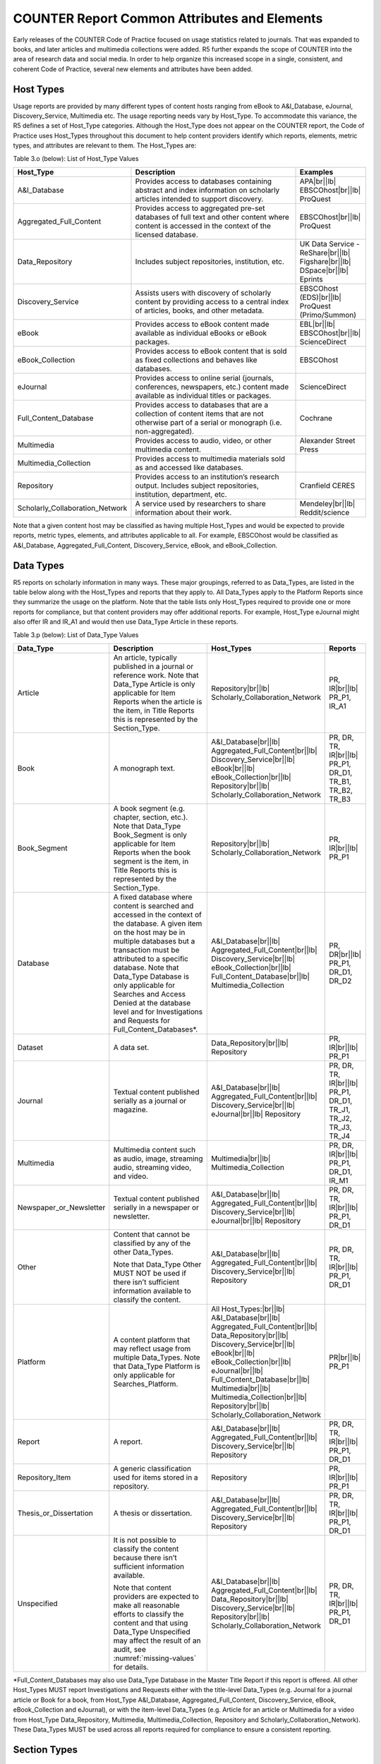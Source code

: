 .. The COUNTER Code of Practice Release 5 © 2017-2021 by COUNTER
   is licensed under CC BY-SA 4.0. To view a copy of this license,
   visit https://creativecommons.org/licenses/by-sa/4.0/

COUNTER Report Common Attributes and Elements
---------------------------------------------

Early releases of the COUNTER Code of Practice focused on usage statistics related to journals. That was expanded to books, and later articles and multimedia collections were added. R5 further expands the scope of COUNTER into the area of research data and social media. In order to help organize this increased scope in a single, consistent, and coherent Code of Practice, several new elements and attributes have been added.


.. _host-types:

Host Types
""""""""""

Usage reports are provided by many different types of content hosts ranging from eBook to A&I_Database, eJournal, Discovery_Service, Multimedia etc. The usage reporting needs vary by Host_Type. To accommodate this variance, the R5 defines a set of Host_Type categories. Although the Host_Type does not appear on the COUNTER report, the Code of Practice uses Host_Types throughout this document to help content providers identify which reports, elements, metric types, and attributes are relevant to them. The Host_Types are:

Table 3.o (below): List of Host_Type Values

.. only:: latex

   .. tabularcolumns:: |>{\raggedright\arraybackslash}\Y{0.33}|>{\parskip=\tparskip}\Y{0.41}|>{\raggedright\arraybackslash}\Y{0.26}|

.. list-table::
   :class: longtable
   :widths: 23 57 20
   :header-rows: 1

   * - Host_Type
     - Description
     - Examples

   * - A&I_Database
     - Provides access to databases containing abstract and index information on scholarly articles intended to support discovery.
     - APA\ |br|\ |lb|
       EBSCOhost\ |br|\ |lb|
       ProQuest

   * - Aggregated_Full_Content
     - Provides access to aggregated pre-set databases of full text and other content where content is accessed in the context of the licensed database.
     - EBSCOhost\ |br|\ |lb|
       ProQuest

   * - Data_Repository
     - Includes subject repositories, institution, etc.
     - UK Data Service - ReShare\ |br|\ |lb|
       Figshare\ |br|\ |lb|
       DSpace\ |br|\ |lb|
       Eprints

   * - Discovery_Service
     - Assists users with discovery of scholarly content by providing access to a central index of articles, books, and other metadata.
     - EBSCOhost (EDS)\ |br|\ |lb|
       ProQuest (Primo/Summon)

   * - eBook
     - Provides access to eBook content made available as individual eBooks or eBook packages.
     - EBL\ |br|\ |lb|
       EBSCOhost\ |br|\ |lb|
       ScienceDirect

   * - eBook_Collection
     - Provides access to eBook content that is sold as fixed collections and behaves like databases.
     - EBSCOhost

   * - eJournal
     - Provides access to online serial (journals, conferences, newspapers, etc.) content made available as individual titles or packages.
     - ScienceDirect

   * - Full_Content_Database
     - Provides access to databases that are a collection of content items that are not otherwise part of a serial or monograph (i.e. non-aggregated).
     - Cochrane

   * - Multimedia
     - Provides access to audio, video, or other multimedia content.
     - Alexander Street Press

   * - Multimedia_Collection
     - Provides access to multimedia materials sold as and accessed like databases.
     -

   * - Repository
     - Provides access to an institution’s research output. Includes subject repositories, institution, department, etc.
     - Cranfield CERES

   * - Scholarly_Collaboration_Network
     - A service used by researchers to share information about their work.
     - Mendeley\ |br|\ |lb|
       Reddit/science

Note that a given content host may be classified as having multiple Host_Types and would be expected to provide reports, metric types, elements, and attributes applicable to all. For example, EBSCOhost would be classified as A&I_Database, Aggregated_Full_Content, Discovery_Service, eBook, and eBook_Collection.


.. _data-types:

Data Types
""""""""""

R5 reports on scholarly information in many ways. These major groupings, referred to as Data_Types, are listed in the table below along with the Host_Types and reports that they apply to. All Data_Types apply to the Platform Reports since they summarize the usage on the platform. Note that the table lists only Host_Types required to provide one or more reports for compliance, but that content providers may offer additional reports. For example, Host_Type eJournal might also offer IR and IR_A1 and would then use Data_Type Article in these reports.

Table 3.p (below): List of Data_Type Values

.. only:: latex

   .. tabularcolumns:: |>{\raggedright\arraybackslash}\Y{0.26}|>{\parskip=\tparskip}\Y{0.25}|>{\raggedright\arraybackslash}\Y{0.32}|>{\raggedright\arraybackslash}\Y{0.17}|

.. list-table::
   :class: longtable
   :widths: 20 43 24 13
   :header-rows: 1

   * - Data_Type
     - Description
     - Host_Types
     - Reports

   * - Article
     - An article, typically published in a journal or reference work. Note that Data_Type Article is only applicable for Item Reports when the article is the item, in Title Reports this is represented by the Section_Type.
     - Repository\ |br|\ |lb|
       Scholarly_Collaboration_Network
     - PR, IR\ |br|\ |lb|
       PR_P1, IR_A1

   * - Book
     - A monograph text.
     - A&I_Database\ |br|\ |lb|
       Aggregated_Full_Content\ |br|\ |lb|
       Discovery_Service\ |br|\ |lb|
       eBook\ |br|\ |lb|
       eBook_Collection\ |br|\ |lb|
       Repository\ |br|\ |lb|
       Scholarly_Collaboration_Network
     - PR, DR, TR, IR\ |br|\ |lb|
       PR_P1, DR_D1, TR_B1, TR_B2, TR_B3

   * - Book_Segment
     - A book segment (e.g. chapter, section, etc.). Note that Data_Type Book_Segment is only applicable for Item Reports when the book segment is the item, in Title Reports this is represented by the Section_Type.
     - Repository\ |br|\ |lb|
       Scholarly_Collaboration_Network
     - PR, IR\ |br|\ |lb|
       PR_P1

   * - Database
     - A fixed database where content is searched and accessed in the context of the database. A given item on the host may be in multiple databases but a transaction must be attributed to a specific database. Note that Data_Type Database is only applicable for Searches and Access Denied at the database level and for Investigations and Requests for Full_Content_Databases*.
     - A&I_Database\ |br|\ |lb|
       Aggregated_Full_Content\ |br|\ |lb|
       Discovery_Service\ |br|\ |lb|
       eBook_Collection\ |br|\ |lb|
       Full_Content_Database\ |br|\ |lb|
       Multimedia_Collection
     - PR, DR\ |br|\ |lb|
       PR_P1, DR_D1, DR_D2

   * - Dataset
     - A data set.
     - Data_Repository\ |br|\ |lb|
       Repository
     - PR, IR\ |br|\ |lb|
       PR_P1

   * - Journal
     - Textual content published serially as a journal or magazine.
     - A&I_Database\ |br|\ |lb|
       Aggregated_Full_Content\ |br|\ |lb|
       Discovery_Service\ |br|\ |lb|
       eJournal\ |br|\ |lb|
       Repository
     - PR, DR, TR, IR\ |br|\ |lb|
       PR_P1, DR_D1, TR_J1, TR_J2, TR_J3, TR_J4

   * - Multimedia
     - Multimedia content such as audio, image, streaming audio, streaming video, and video.
     - Multimedia\ |br|\ |lb|
       Multimedia_Collection
     - PR, DR, IR\ |br|\ |lb|
       PR_P1, DR_D1, IR_M1

   * - Newspaper_or_Newsletter
     - Textual content published serially in a newspaper or newsletter.
     - A&I_Database\ |br|\ |lb|
       Aggregated_Full_Content\ |br|\ |lb|
       Discovery_Service\ |br|\ |lb|
       eJournal\ |br|\ |lb|
       Repository
     - PR, DR, TR, IR\ |br|\ |lb|
       PR_P1, DR_D1

   * - Other
     - Content that cannot be classified by any of the other Data_Types.

       Note that Data_Type Other MUST NOT be used if there isn’t sufficient information available to classify the content.
     - A&I_Database\ |br|\ |lb|
       Aggregated_Full_Content\ |br|\ |lb|
       Discovery_Service\ |br|\ |lb|
       Repository
     - PR, DR, TR, IR\ |br|\ |lb|
       PR_P1, DR_D1

   * - Platform
     - A content platform that may reflect usage from multiple Data_Types. Note that Data_Type Platform is only applicable for Searches_Platform.
     - All Host_Types:\ |br|\ |lb|
       A&I_Database\ |br|\ |lb|
       Aggregated_Full_Content\ |br|\ |lb|
       Data_Repository\ |br|\ |lb|
       Discovery_Service\ |br|\ |lb|
       eBook\ |br|\ |lb|
       eBook_Collection\ |br|\ |lb|
       eJournal\ |br|\ |lb|
       Full_Content_Database\ |br|\ |lb|
       Multimedia\ |br|\ |lb|
       Multimedia_Collection\ |br|\ |lb|
       Repository\ |br|\ |lb|
       Scholarly_Collaboration_Network
     - PR\ |br|\ |lb|
       PR_P1

   * - Report
     - A report.
     - A&I_Database\ |br|\ |lb|
       Aggregated_Full_Content\ |br|\ |lb|
       Discovery_Service\ |br|\ |lb|
       Repository
     - PR, DR, TR, IR\ |br|\ |lb|
       PR_P1, DR_D1

   * - Repository_Item
     - A generic classification used for items stored in a repository.
     - Repository
     - PR, IR\ |br|\ |lb|
       PR_P1

   * - Thesis_or_Dissertation
     - A thesis or dissertation.
     - A&I_Database\ |br|\ |lb|
       Aggregated_Full_Content\ |br|\ |lb|
       Discovery_Service\ |br|\ |lb|
       Repository
     - PR, DR, TR, IR\ |br|\ |lb|
       PR_P1, DR_D1

   * - Unspecified
     - It is not possible to classify the content because there isn’t sufficient information available.

       Note that content providers are expected to make all reasonable efforts to classify the content and that using Data_Type Unspecified may affect the result of an audit, see :numref:`missing-values` for details.
     - A&I_Database\ |br|\ |lb|
       Aggregated_Full_Content\ |br|\ |lb|
       Data_Repository\ |br|\ |lb|
       Discovery_Service\ |br|\ |lb|
       Repository\ |br|\ |lb|
       Scholarly_Collaboration_Network
     - PR, DR, TR, IR\ |br|\ |lb|
       PR_P1, DR_D1

\*Full_Content_Databases may also use Data_Type Database in the Master Title Report if this report is offered. All other Host_Types MUST report Investigations and Requests either with the title-level Data_Types (e.g. Journal for a journal article or Book for a book, from Host_Type A&I_Database, Aggregated_Full_Content, Discovery_Service, eBook, eBook_Collection and eJournal), or with the item-level Data_Types (e.g. Article for an article or Multimedia for a video from Host_Type Data_Repository, Multimedia, Multimedia_Collection, Repository and Scholarly_Collaboration_Network). These Data_Types MUST be used across all reports required for compliance to ensure a consistent reporting.


.. _section-types:

Section Types
"""""""""""""

Some scholarly content is accessed in sections. For example, a user may access a chapter or section at a time. Section_Type was introduced to provide a categorization of the transaction based on the type of section accessed. For example, a librarian could use a Title Master Report to see a breakdown of usage by Title and Section_Type. The following table lists the Section_Types defined by COUNTER and the Host_Types and reports to which they apply.

Table 3.q (below): List of Section_Type Values

.. only:: latex

   .. tabularcolumns:: |>{\raggedright\arraybackslash}\Y{0.16}|>{\parskip=\tparskip}\Y{0.47}|>{\raggedright\arraybackslash}\Y{0.26}|>{\raggedright\arraybackslash}\Y{0.11}|

.. list-table::
   :class: longtable
   :widths: 13 54 22 11
   :header-rows: 1

   * - Section_Type
     - Description
     - Host_Types
     - Reports

   * - Article
     - An article from a compilation, such as a journal, encyclopedia, or reference book.
     - Aggregated_Full_Content\ |br|\ |lb|
       eJournal
     - TR

   * - Book
     - A complete book, accessed as a single file.
     - Aggregated_Full_Content\ |br|\ |lb|
       eBook\ |br|\ |lb|
       eBook_Collection
     - TR

   * - Chapter
     - A chapter from a book.
     - Aggregated_Full_Content\ |br|\ |lb|
       eBook\ |br|\ |lb|
       eBook_Collection
     - TR

   * - Other
     - Content delivered in sections not otherwise represented on the list.
     - Aggregated_Full_Content
     - TR

   * - Section
     - A group of chapters or articles.
     - Aggregated_Full_Content\ |br|\ |lb|
       eBook\ |br|\ |lb|
       eBook_Collection\ |br|\ |lb|
       eJournal
     - TR


.. _metric-types:

Metric Types
""""""""""""

Metric_Types, which represent the nature of activity being counted, can be grouped into the categories of Searches, Investigations, Requests, and Access Denied. The Tables 3.r, 3.s and 3.t (below) list the Metric_Types and the Host_Types and reports they apply to.


.. rubric:: Searches

Table 3.r (below): List of Metric_Types for Searches

.. only:: latex

   .. tabularcolumns:: |>{\raggedright\arraybackslash}\Y{0.21}|>{\parskip=\tparskip}\Y{0.37}|>{\raggedright\arraybackslash}\Y{0.32}|>{\raggedright\arraybackslash}\Y{0.1}|

.. list-table::
   :class: longtable
   :widths: 17 50 24 9
   :header-rows: 1

   * - Metric_Type
     - Description
     - Host_Types
     - Reports

   * - Searches_Regular
     - Number of searches conducted against a database where results are returned to the user on the host UI and either a single database is searched, or multiple databases are searched and the user has the option of selecting the databases to be searched. This metric only applies to usage tracked at the database level and is not represented at the platform level.
     - A&I_Database\ |br|\ |lb|
       Aggregated_Full_Content\ |br|\ |lb|
       Discovery_Service\ |br|\ |lb|
       eBook_Collection\ |br|\ |lb|
       Full_Content_Database\ |br|\ |lb|
       Multimedia_Collection
     - DR\ |br|\ |lb|
       DR_D1

   * - Searches_Automated
     - Number of searches conducted against a database on the host site or discovery service where results are returned in the host UI, multiple databases are searched and the user does NOT have the option of selecting the databases to be searched. This metric only applies to usage that is tracked at the database level and is not represented at the platform level.
     - A&I_Database\ |br|\ |lb|
       Aggregated_Full_Content\ |br|\ |lb|
       Discovery_Service\ |br|\ |lb|
       eBook_Collection\ |br|\ |lb|
       Full_Content_Database\ |br|\ |lb|
       Multimedia_Collection
     - DR\ |br|\ |lb|
       DR_D1

   * - Searches_Federated
     - Searches conducted by a federated search engine where the search activity is conducted remotely via client-server technology. This metric only applies to usage that is tracked at the database level and is not represented at the platform level.
     - A&I_Database\ |br|\ |lb|
       Aggregated_Full_Content\ |br|\ |lb|
       Discovery_Service\ |br|\ |lb|
       eBook_Collection\ |br|\ |lb|
       Full_Content_Database\ |br|\ |lb|
       Multimedia_Collection
     - DR\ |br|\ |lb|
       DR_D1

   * - Searches_Platform
     - Searches conducted by users and captured at the platform level. Each user-initiated search can only be counted once regardless of the number of databases involved in the search. This metric only applies to Platform Reports.
     - All Host_Types:\ |br|\ |lb|
       A&I_Database\ |br|\ |lb|
       Aggregated_Full_Content\ |br|\ |lb|
       Data_Repository*\ |br|\ |lb|
       Discovery_Service\ |br|\ |lb|
       eBook\ |br|\ |lb|
       eBook_Collection\ |br|\ |lb|
       eJournal\ |br|\ |lb|
       Full_Content_Database\ |br|\ |lb|
       Multimedia\ |br|\ |lb|
       Multimedia_Collection\ |br|\ |lb|
       Repository*\ |br|\ |lb|
       Scholarly_Collaboration_Network
     - PR\ |br|\ |lb|
       PR_P1

\*Repositories should provide these Metric_Types if they are able to.


.. rubric:: Investigations and Requests of Items and Titles

This group of Metric_Types represents activities where content items were retrieved (Requests) or information about a content item (e.g. an abstract) was examined (Investigations). Any user activity that can be attributed to a content item will be considered an Investigation including downloading or viewing the item. Requests are limited to user activity related to retrieving or viewing the content item itself. The figure below provides a graphical representation of the relationship between Investigations and Requests.

.. figure:: ../_static/img/3e-investigations-and-requests.png
   :alt: Investigations and Requests
   :align: center
   :width: 80%

.. centered:: Figure 3.e: The relationship between Investigations and Requests


.. rubric:: Totals, Unique Items and Unique Titles

R5 also introduces the concept of unique items and unique titles. The Metric_Types that begin with Total are very similar to the metrics of R4, i.e. if a given article or book or book chapter was accessed multiple times in a user session, the metric would increase by the number of times the content item was accessed (minus any adjustments for double-clicks).

Unique_Item metrics have been introduced in R5 to help eliminate the effect different styles of user interfaces may have on usage counts. With R5, if a single article is accessed multiple times in a given user session, the corresponding Unique_Item metric can only increase by 1 to simply indicate that the content item was accessed in the session. Unique_Item metrics provide comparable usage across journal platforms by reducing the inflationary effect that occurs when an HTML full text automatically displays and the user then accesses the PDF version.

Unique_Title metrics have been introduced in R5 to help normalize eBook metrics. Since eBooks can be downloaded as an entire book in a single PDF or as separate chapters, the counts for R4’s BR1 (book downloads) and BR2 (section downloads) are not comparable. With R5, the book’s Unique_Title metrics are only increased by 1 no matter how many (or how many times) chapters or sections were accessed in a given user session. Unique_Title metrics provide comparable eBook metrics regardless of the nature of the platform and how eBook content was delivered.

The Unique_Title metrics MUST NOT be used for Data_Types other than Book as they are not meaningful for them. If a book contains both OA_Gold and Controlled sections or sections with different YOPs, the usage must be broken down by Access_Type and YOP so that the total counts are consistent between reports including and not including these columns/elements.

Table 3.s (below): List of Metric_Types for Requests and Investigations

.. only:: latex

   .. tabularcolumns:: |>{\raggedright\arraybackslash}\Y{0.27}|>{\parskip=\tparskip}\Y{0.24}|>{\raggedright\arraybackslash}\Y{0.32}|>{\raggedright\arraybackslash}\Y{0.17}|

.. list-table::
   :class: longtable
   :widths: 21 42 24 13
   :header-rows: 1

   * - Metric_Type
     - Description
     - Host_Types
     - Reports

   * - Total_Item_Investigations
     - Total number of times a content item or information related to a content item was accessed. Double-click filters are applied to these transactions. Examples of content items are articles, book chapters, or multimedia files.
     - All Host_Types:\ |br|\ |lb|
       A&I_Database\ |br|\ |lb|
       Aggregated_Full_Content\ |br|\ |lb|
       Data_Repository*\ |br|\ |lb|
       Discovery_Service\ |br|\ |lb|
       eBook\ |br|\ |lb|
       eBook_Collection\ |br|\ |lb|
       eJournal\ |br|\ |lb|
       Full_Content_Database\ |br|\ |lb|
       Multimedia\ |br|\ |lb|
       Multimedia_Collection\ |br|\ |lb|
       Repository*\ |br|\ |lb|
       Scholarly_Collaboration_Network
     - PR, DR, TR, IR\ |br|\ |lb|
       DR_D1, TR_B3, TR_J3

   * - Unique_Item_Investigations
     - Number of unique content items investigated in a user-session. Examples of content items are articles, book chapters, or multimedia files.
     - All Host_Types:\ |br|\ |lb|
       A&I_Database\ |br|\ |lb|
       Aggregated_Full_Content\ |br|\ |lb|
       Data_Repository*\ |br|\ |lb|
       Discovery_Service\ |br|\ |lb|
       eBook\ |br|\ |lb|
       eBook_Collection\ |br|\ |lb|
       eJournal\ |br|\ |lb|
       Full_Content_Database\ |br|\ |lb|
       Multimedia\ |br|\ |lb|
       Multimedia_Collection\ |br|\ |lb|
       Repository*\ |br|\ |lb|
       Scholarly_Collaboration_Network
     - PR, DR, TR, IR\ |br|\ |lb|
       TR_B3, TR_J3

   * - Unique_Title_Investigations
     - Number of unique titles investigated in a user-session. This Metric_Type is only applicable for Data_Type Book.
     - A&I_Database\ |br|\ |lb|
       Aggregated_Full_Content\ |br|\ |lb|
       Discovery_Service\ |br|\ |lb|
       eBook\ |br|\ |lb|
       eBook_Collection
     - PR, DR, TR\ |br|\ |lb|
       TR_B3

   * - Total_Item_Requests
     - Total number of times a content item was requested (i.e. the full text or content was downloaded or viewed). Double-click filters are applied to these transactions. Examples of content items are articles, book chapters, or multimedia files.
     - Aggregated_Full_Content\ |br|\ |lb|
       Data_Repository\ |br|\ |lb|
       eBook\ |br|\ |lb|
       eBook_Collection\ |br|\ |lb|
       eJournal\ |br|\ |lb|
       Full_Content_Database\ |br|\ |lb|
       Multimedia\ |br|\ |lb|
       Multimedia_Collection\ |br|\ |lb|
       Repository\ |br|\ |lb|
       Scholarly_Collaboration_Network
     - PR, DR, TR, IR\ |br|\ |lb|
       PR_P1, DR_D1, TR_B1, TR_B3, TR_J1, TR_J3, TR_J4, IR_A1, IR_M1

   * - Unique_Item_Requests
     - Number of unique content items requested in a user-session. Examples of content items are articles, book chapters, or multimedia files.
     - Aggregated_Full_Content\ |br|\ |lb|
       Data_Repository\ |br|\ |lb|
       eBook\ |br|\ |lb|
       eBook_Collection\ |br|\ |lb|
       eJournal\ |br|\ |lb|
       Full_Content_Database\ |br|\ |lb|
       Multimedia\ |br|\ |lb|
       Multimedia_Collection\ |br|\ |lb|
       Repository\ |br|\ |lb|
       Scholarly_Collaboration_Network
     - PR, DR, TR, IR\ |br|\ |lb|
       PR_P1, TR_B3, TR_J1, TR_J3, TR_J4, IR_A1

   * - Unique_Title_Requests
     - Number of unique titles requested in a user-session. This Metric_Type is only applicable for Data_Type Book.
     - Aggregated_Full_Content\ |br|\ |lb|
       eBook\ |br|\ |lb|
       eBook_Collection
     - PR, DR, TR\ |br|\ |lb|
       PR_P1, TR_B1, TR_B3

\*Repositories should provide these Metric_Types if they are able to.


.. rubric:: Access Denied

Table 3.t (below): List of Metric_Types for Access Denied

.. only:: latex

   .. tabularcolumns:: |>{\raggedright\arraybackslash}\Y{0.18}|>{\parskip=\tparskip}\Y{0.32}|>{\raggedright\arraybackslash}\Y{0.33}|>{\raggedright\arraybackslash}\Y{0.17}|

.. list-table::
   :class: longtable
   :widths: 14 49 24 13
   :header-rows: 1

   * - Metric_Type
     - Description
     - Host_Types
     - Reports

   * - No_License
     - Number of times access was denied because the user’s institution did not have a license to the content. Double-click filtering applies to this Metric_Type.

       Note that if the user is automatically redirected to an abstract, that action will be counted as a No_License and also as an Item_Investigation.
     - A&I_Database\ |br|\ |lb|
       Aggregated_Full_Content\ |br|\ |lb|
       Discovery_Service\ |br|\ |lb|
       eBook\ |br|\ |lb|
       eBook_Collection\ |br|\ |lb|
       eJournal\ |br|\ |lb|
       Full_Content_Database\ |br|\ |lb|
       Multimedia\ |br|\ |lb|
       Multimedia_Collection\ |br|\ |lb|
       Scholarly_Collaboration_Network
     - DR, TR, IR\ |br|\ |lb|
       DR_D2, TR_B2, TR_J2

   * - Limit_Exceeded
     - Number of times access was denied because the licensed simultaneous-user limit for the user’s institution was exceeded. Double-click filtering applies to this Metric_Type.
     - A&I_Database\ |br|\ |lb|
       Aggregated_Full_Content\ |br|\ |lb|
       Discovery_Service\ |br|\ |lb|
       eBook\ |br|\ |lb|
       eBook_Collection\ |br|\ |lb|
       eJournal\ |br|\ |lb|
       Full_Content_Database\ |br|\ |lb|
       Multimedia\ |br|\ |lb|
       Multimedia_Collection\ |br|\ |lb|
       Scholarly_Collaboration_Network
     - DR, TR, IR\ |br|\ |lb|
       DR_D2, TR_B2, TR_J2


.. _access-types:

Access Types
""""""""""""

In order to track the value of usage for licensed content, librarians want to know how much Open Access or other freely available content was used and how much content was behind a paywall. To accommodate this R5 has introduced an Access_Type attribute with values of Controlled, OA_Gold, OA_Delayed, and Other_Free_To_Read. The table below lists the Access_Types and the Host_Types and reports they apply to. Note that Access_Type relates to access on the platform where the usage occurs: if access to a Gold Open Access article is restricted on a platform (for example because the article is included in an aggregated full-text database available to subscribers only) the Access_Type is Controlled.

Table 3.u (below): List of Access_Type Values

.. only:: latex

   .. tabularcolumns:: |>{\raggedright\arraybackslash}\Y{0.21}|>{\parskip=\tparskip}\Y{0.3}|>{\raggedright\arraybackslash}\Y{0.32}|>{\raggedright\arraybackslash}\Y{0.17}|

.. list-table::
   :class: longtable
   :widths: 16 47 24 13
   :header-rows: 1

   * - Access_Type
     - Description
     - Host_Types
     - Reports

   * - Controlled
     - At the time of the Request or Investigation the content item was not open (e.g. behind a paywall) because access is restricted to authorized users. Access of content due to a trial subscription/license would be considered Controlled.

       Platforms providing content that has been made freely available but is not OA_Gold (e.g. free for marketing purposes or because the title offers free access after a year) MUST be tracked as Controlled.
     - Aggregated_Full_Content\ |br|\ |lb|
       Data_Repository\ |br|\ |lb|
       eBook\ |br|\ |lb|
       eBook_Collection\ |br|\ |lb|
       eJournal\ |br|\ |lb|
       Multimedia\ |br|\ |lb|
       Repository\ |br|\ |lb|
       Scholarly_Collaboration_Network
     - TR, IR\ |br|\ |lb|
       TR_B1, TR_B2, TR_B3, TR_J1, TR_J2, TR_J3, TR_J4, IR_A1, IR_M1

   * - OA_Gold
     - At the time of the user Request or Investigation the content item was available under a Gold Open Access license (content that is immediately and permanently available as Open Access because an article processing charge applies or the publication process was sponsored by a library, society, or other organization). Content items may be in hybrid publications or fully Open Access publications.

       Note that content items offered as Delayed Open Access (open after an embargo period) MUST currently be classified as Controlled, pending the implementation of OA_Delayed.
     - Data_Repository\ |br|\ |lb|
       eBook\ |br|\ |lb|
       eJournal\ |br|\ |lb|
       Multimedia\ |br|\ |lb|
       Repository\ |br|\ |lb|
       Scholarly_Collaboration_Network
     - TR, IR\ |br|\ |lb|
       TR_B3, TR_J3, IR_A1, IR_M1

   * - OA_Delayed
     - \*\*\* RESERVED FOR FUTURE USE - DO NOT IMPLEMENT \*\*\*

       At the time of the user Request or Investigation the content item was available as Open Access after an embargo period had expired (Delayed Open Access). Note that author-archived works hosted in institutional repositories where access is restricted from public access for an embargo period will report usage as OA_Delayed for content accessed after the embargo period expires.

       NOTE: This value is not to be used until its inclusion has been approved by COUNTER and a timeframe for implementation published by COUNTER.
     -
     -

   * - Other_Free_To_Read
     - At the time of the transaction the content item was available as free-to-read (no license required) and did not qualify under the OA_Gold Access_Type.

       NOTE: This value is for institutional repositories only. Institutional repositories may also use Access_Type Other_Free_To_Read in the Master Title Report if this report is offered.
     - Data_Repository\ |br|\ |lb|
       Repository
     - IR\ |br|\ |lb|
       IR_A1


.. _access-methods:

Access Methods
""""""""""""""

In order to track content usage that was accessed for the purpose of text and data mining (TDM) and to keep that usage separate from normal usage, R5 introduces the Access_Method attribute, with values of Regular and TDM. The table below lists the Access_Methods and the Host_Types and reports they apply to.

Table 3.v (below): List of Access_Method Values

.. only:: latex

   .. tabularcolumns:: |>{\raggedright\arraybackslash}\Y{0.18}|>{\parskip=\tparskip}\Y{0.32}|>{\raggedright\arraybackslash}\Y{0.33}|>{\raggedright\arraybackslash}\Y{0.17}|

.. list-table::
   :class: longtable
   :widths: 14 49 24 13
   :header-rows: 1

   * - Access_Method
     - Description
     - Host_Types
     - Reports

   * - Regular
     - Refers to activities on a platform or content host that represent typical user behaviour.
     - All Host_Types:\ |br|\ |lb|
       A&I_Database\ |br|\ |lb|
       Aggregated_Full_Content\ |br|\ |lb|
       Data_Repository\ |br|\ |lb|
       Discovery_Service\ |br|\ |lb|
       eBook\ |br|\ |lb|
       eBook_Collection\ |br|\ |lb|
       eJournal\ |br|\ |lb|
       Full_Content_Database\ |br|\ |lb|
       Multimedia\ |br|\ |lb|
       Multimedia_Collection\ |br|\ |lb|
       Repository\ |br|\ |lb|
       Scholarly_Collaboration_Network
     - All reports:\ |br|\ |lb|
       PR, DR, TR, IR\ |br|\ |lb|
       PR_P1, DR_D1, DR_D2, TR_B1, TR_B2, TR_B3, TR_J1, TR_J2, TR_J3, TR_J4, IR_A1, IR_M1

   * - TDM
     - Content and metadata accessed for the purpose of text and data mining, e.g. through a specific API used for TDM. Note that usage representing TDM activity is to be included in Master Reports only.
     - All Host_Types:\ |br|\ |lb|
       A&I_Database\ |br|\ |lb|
       Aggregated_Full_Content\ |br|\ |lb|
       Data_Repository\ |br|\ |lb|
       Discovery_Service\ |br|\ |lb|
       eBook\ |br|\ |lb|
       eBook_Collection\ |br|\ |lb|
       eJournal\ |br|\ |lb|
       Full_Content_Database\ |br|\ |lb|
       Multimedia\ |br|\ |lb|
       Multimedia_Collection\ |br|\ |lb|
       Repository\ |br|\ |lb|
       Scholarly_Collaboration_Network
     - PR, DR, TR, IR


.. _yop:

YOP
"""

Analyzing collection usage by the age of the content is also desired. The YOP usage attribute represents the year of publication, and it must be tracked for all Investigations, Requests and Access Denied metrics in the Title and Item Reports. The table below lists the Host_Types and reports the YOP attribute applies to.

Table 3.w (below): YOP Values

.. only:: latex

   .. tabularcolumns:: |>{\raggedright\arraybackslash}\Y{0.09}|>{\parskip=\tparskip}\Y{0.41}|>{\raggedright\arraybackslash}\Y{0.33}|>{\raggedright\arraybackslash}\Y{0.17}|

.. list-table::
   :class: longtable
   :widths: 7 56 24 13
   :header-rows: 1

   * - YOP
     - Description
     - Host_Types
     - Reports

   * - *yyyy*
     - The year of publication for the item as a four-digit year. If a content item has a different year of publication for an online version than the print, use the year of publication for the Version of Record. If the year of publication is not known, use a value of 0001. For articles-in-press (not yet assigned to an issue), use the value 9999.
     - Aggregated_Full_Content\ |br|\ |lb|
       Data_Repository\ |br|\ |lb|
       eBook\ |br|\ |lb|
       eBook_Collection\ |br|\ |lb|
       eJournal\ |br|\ |lb|
       Multimedia\ |br|\ |lb|
       Repository\ |br|\ |lb|
       Scholarly_Collaboration_Network
     - TR, IR\ |br|\ |lb|
       TR_B1, TR_B2, TR_B3, TR_J1, TR_J2, TR_J3, TR_J4, IR_A1, IR_M1


.. _filters-attributes:

Report Filters and Report Attributes
""""""""""""""""""""""""""""""""""""

Customized views of the usage data are created by applying report filters and report attributes to the Master Reports. The Standard Views specified by R5 are examples of such views. Report attributes define the columns (elements) and report filters the rows (values) included in the reports. For Master Reports the user can choose from specific sets of filters and attributes depending on the report, while for Standard Views the filters and attributes are pre-set except for an optional Platform filter.

The filters and attributes used to create a report are included in the report header (unless the default value is used, in this case the filter/attribute MUST be omitted), for JSON reports as name/value pairs in the Report_Filters and Report_Attributes elements and for tabular reports encoded in the Metric_Types, Reporting_Period, Report_Filters and Report_Attributes elements (see :numref:`report-header` for the encoding). For the COUNTER_SUSHI API each filter/attribute corresponds to a method parameter with the same name in lower case (see the `COUNTER_SUSHI API Specification <https://app.swaggerhub.com/apis/COUNTER>`_ for details).

The tables below show the attributes and filters and the reports where they (might) appear in the header (excluding Standard Views using the default values).

Table 3.x (below): Report Attributes

.. only:: latex

   .. tabularcolumns:: |>{\raggedright\arraybackslash}\Y{0.28}|>{\parskip=\tparskip}\Y{0.55}|>{\raggedright\arraybackslash}\Y{0.17}|

.. list-table::
   :class: longtable
   :widths: 21 66 13
   :header-rows: 1

   * - Report Attribute
     - Description
     - Reports

   * - Attributes_To_Show
     - List of optional columns/elements to include in the report (default: none). See :numref:`platform-elements`, :numref:`database-elements`, :numref:`title-elements` and :numref:`item-elements` for permissible values. Note that the component and parent columns/elements cannot be selected individually and MUST NOT be included in the list (see the Include_Component_Details and Include_Parent_Details attributes below).
     - PR, DR, TR, IR

   * - Exclude_Monthly_Details
     - Specifies whether to exclude the columns with the monthly usage from the report. Permissible values are False (default) and True. This attribute is only applicable for tabular reports. The corresponding attribute for JSON reports is Granularity.
     - PR, DR, TR, IR\ |br|\ |lb|
       (tabular)

   * - Granularity
     - Specifies the granularity of the usage data to include in the report. Permissible values are Month (default) and Totals. This attribute is only applicable to JSON reports, the corresponding attribute for tabular reports is Exclude_Monthly_Details.

       For Totals each Item_Performance element represents the aggregated usage for the reporting period. Support for Month is REQUIRED for COUNTER compliance, support for Totals is optional.
     - PR, DR, TR, IR\ |br|\ |lb|
       (JSON)

   * - Include_Component_Details
     - Specifies whether to include the component columns/elements (see table 3.k) in the report. Permissible values are False (default) and True.
     - IR

   * - Include_Parent_Details
     - Specifies whether to include the parent columns/elements (see table 3.j) in the report. Permissible values are False (default) and True.
     - IR


Table 3.y (below): Report Filters

.. only:: latex

   .. tabularcolumns:: |>{\raggedright\arraybackslash}\Y{0.2}|>{\parskip=\tparskip}\Y{0.63}|>{\raggedright\arraybackslash}\Y{0.17}|

.. list-table::
   :class: longtable
   :widths: 15 72 13
   :header-rows: 1

   * - Report Filter
     - Description
     - Reports

   * - Access_Method
     - List of Access_Methods for which to include usage (default: all). See :numref:`platform-filters`, :numref:`database-filters`, :numref:`title-filters` and :numref:`item-filters` for permissible/pre-set values.
     - All reports:\ |br|\ |lb|
       PR, DR, TR, IR\ |br|\ |lb|
       PR_P1, DR_D1, DR_D2, TR_B1, TR_B2, TR_B3, TR_J1, TR_J2, TR_J3, TR_J4, IR_A1, IR_M1

   * - Access_Type
     - List of Access_Types for which to include usage (default: all). See :numref:`title-filters` and :numref:`item-filters` for permissible/pre-set values.
     - TR, IR\ |br|\ |lb|
       TR_B1, TR_B2, TR_J1, TR_J2, TR_J4, IR_A1

   * - Begin_Date\ |br|\ |lb|
       End_Date
     - Beginning and end of the reporting period. Note that the COUNTER_SUSHI API allows the format *yyyy-mm* for the method parameters, which must be expanded with the first/last day of the month for the report header. For the tabular reports these filters are included in the Reporting_Period header instead of the Reporting_Filters header for easier reading.
     - All reports:\ |br|\ |lb|
       PR, DR, TR, IR\ |br|\ |lb|
       PR_P1, DR_D1, DR_D2, TR_B1, TR_B2, TR_B3, TR_J1, TR_J2, TR_J3, TR_J4, IR_A1, IR_M1

   * - Database
     - Name of a specific database for which usage is being requested (default: all). Support for this filter is optional but recommended for the reporting website.
     - DR

   * - Data_Type
     - List of Data_Types for which to include usage (default: all). See :numref:`platform-filters`, :numref:`database-filters`, :numref:`title-filters` and :numref:`item-filters` for permissible/pre-set values.
     - PR, DR, TR, IR\ |br|\ |lb|
       TR_B1, TR_B2, TR_B3, TR_J1, TR_J2, TR_J3, TR_J4, IR_A1, IR_M1

   * - Item_Contributor
     - Identifier of a specific contributor (author) for which usage is being requested (default: all). Support for this filter is optional but recommended for the reporting website.
     - IR

   * - Item_ID
     - Identifier of a specific item for which usage is being requested. Support for this filter is optional but recommended for the reporting website.
     - TR, IR

   * - Metric_Type
     - List of Metric_Types for which to include usage (default: all). See :numref:`platform-filters`, :numref:`database-filters`, :numref:`title-filters` and :numref:`item-filters` for permissible/pre-set values. For the tabular reports this filter is included in the Metric_Types header instead of the Reporting_Filters header for easier reading.
     - All reports:\ |br|\ |lb|
       PR, DR, TR, IR\ |br|\ |lb|
       PR_P1, DR_D1, DR_D2, TR_B1, TR_B2, TR_B3, TR_J1, TR_J2, TR_J3, TR_J4, IR_A1, IR_M1

   * - Platform
     - The Platform filter is only intended in cases where there is a single endpoint for multiple platforms; that is, the same base URL for the COUNTER_SUSHI API is used for multiple platforms and the platform parameter is required for all API calls. In the web interface this would correspond to first selecting one platform and then creating reports only for that platform.
     - All reports:\ |br|\ |lb|
       PR, DR, TR, IR\ |br|\ |lb|
       PR_P1, DR_D1, DR_D2, TR_B1, TR_B2, TR_B3, TR_J1, TR_J2, TR_J3, TR_J4, IR_A1, IR_M1

   * - Section_Type
     - List of Section_Types for which to include usage (default: all). See :numref:`title-filters` for permissible values.
     - TR

   * - YOP
     - Range of years of publication for which to include usage (default: all). For the COUNTER_SUSHI API more complex filter values (list of years and ranges) MUST be supported.
     - TR, IR


Zero Usage
""""""""""

Not all content providers or other COUNTER report providers link their COUNTER reporting tool to their subscription database, so R5 reports cannot include zero-usage reporting based on subscription records. Inclusion of zero-usage reporting for everything, including unsubscribed content, could make reports unmanageably large. The need for libraries to identify subscribed titles with zero usage will be addressed by the `KBART Automation Working Group <https://www.niso.org/standards-committees/kbart/kbart-automation>`_ initiative.

* For tabular reports

  * Omit any row where the Reporting_Period_Total would be zero.
  * If the Reporting_Period_Total is not zero, but usage for an included month is zero, set the cell value for that month to 0.

* For JSON reports

  * Omit any Instance element with a Count of zero.
  * Omit Performance elements that don’t have at least one Instance element.
  * Omit Report_Items elements that don’t have at least one Performance element.


.. _missing-values:

Missing and Unknown Field Values
""""""""""""""""""""""""""""""""

* For tabular reports

  * If a field value is missing or unknown (e.g. the ISBN for a title doesn’t exist or isn’t known), the field MUST be left blank. For clarity, the field MUST NOT contain values such as “unknown” or “n/a”.

* For JSON reports

  * If the value of a field is missing or unknown and the COUNTER_SUSHI API Specification (see :numref:`sushi` below) indicates the field is REQUIRED, the value of the field MUST be expressed as empty as appropriate for the data type.
  * If the value of a field is missing or unknown and the field is not REQUIRED according to the COUNTER_SUSHI API Specification, the field MUST be omitted from the response.
